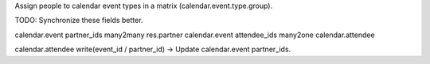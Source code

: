 Assign people to calendar event types in a matrix (calendar.event.type.group).

TODO: Synchronize these fields better.

calendar.event partner_ids many2many res.partner
calendar.event attendee_ids many2one calendar.attendee

calendar.attendee write(event_id / partner_id) -> Update calendar.event partner_ids.
